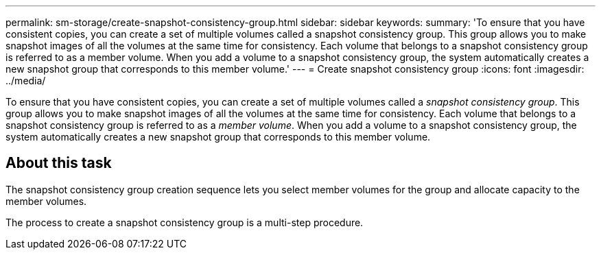 ---
permalink: sm-storage/create-snapshot-consistency-group.html
sidebar: sidebar
keywords: 
summary: 'To ensure that you have consistent copies, you can create a set of multiple volumes called a snapshot consistency group. This group allows you to make snapshot images of all the volumes at the same time for consistency. Each volume that belongs to a snapshot consistency group is referred to as a member volume. When you add a volume to a snapshot consistency group, the system automatically creates a new snapshot group that corresponds to this member volume.'
---
= Create snapshot consistency group
:icons: font
:imagesdir: ../media/

[.lead]
To ensure that you have consistent copies, you can create a set of multiple volumes called a _snapshot consistency group_. This group allows you to make snapshot images of all the volumes at the same time for consistency. Each volume that belongs to a snapshot consistency group is referred to as a _member volume_. When you add a volume to a snapshot consistency group, the system automatically creates a new snapshot group that corresponds to this member volume.

== About this task

The snapshot consistency group creation sequence lets you select member volumes for the group and allocate capacity to the member volumes.

The process to create a snapshot consistency group is a multi-step procedure.
